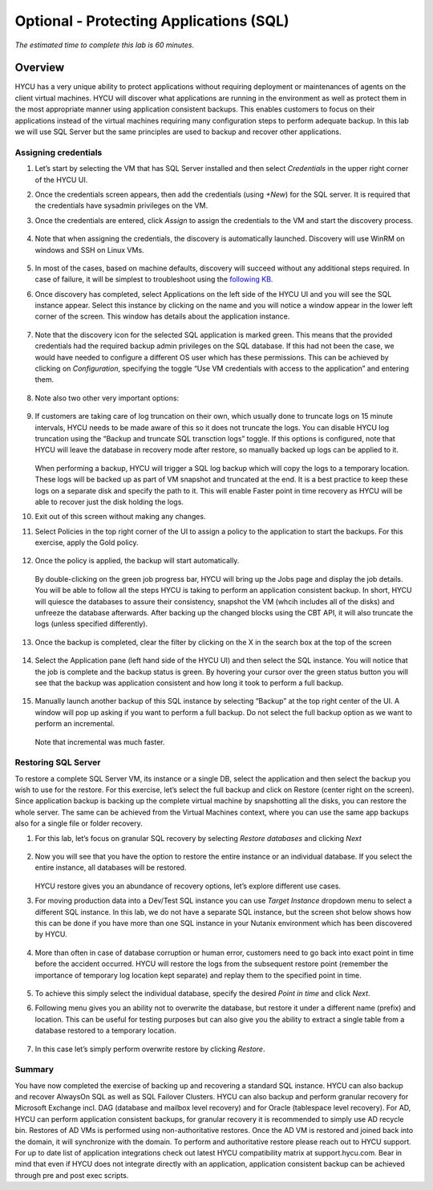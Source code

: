 .. _protectingapps:

-----------------------------------
Optional - Protecting Applications (SQL)
-----------------------------------

*The estimated time to complete this lab is 60 minutes.*

Overview
++++++++
HYCU has a very unique ability to protect applications without requiring deployment or maintenances of agents on the client virtual machines. HYCU will discover what applications are running in the environment as well as protect them in the most appropriate manner using application consistent backups. This enables customers to focus on their applications instead of the virtual machines requiring many configuration steps to perform adequate backup. In this lab we will use SQL Server but the same principles are used to backup and recover other applications.

Assigning credentials
=====================

#. Let’s start by selecting the VM that has SQL Server installed and then select *Credentials* in the upper right corner of the HYCU UI.

#. Once the credentials screen appears, then add the credentials (using *+New*) for the SQL server. It is required that the credentials have sysadmin privileges on the VM.

#. Once the credentials are entered, click *Assign* to assign the credentials to the VM and start the discovery process.

   .. figure:: images/1.png

#. Note that when assigning the credentials, the discovery is automatically launched. Discovery will use WinRM on windows and SSH on Linux VMs.

   .. figure:: images/2.png

   .. figure:: images/3.png

#. In most of the cases, based on machine defaults, discovery will succeed without any additional steps required. In case of failure, it will be simplest to troubleshoot using the `following KB <https://support.hycu.com/hc/en-us/articles/115003880025-Troubleshooting-Application-discovery-failed-Windows->`_.

#. Once discovery has completed, select Applications on the left side of the HYCU UI and you will see the SQL instance appear.  Select this instance by clicking on the name and you will notice a window appear in the lower left corner of the screen.  This window has details about the application instance.

   .. figure:: images/4.png

#. Note that the discovery icon for the selected SQL application is marked green. This means that the provided credentials had the required backup admin privileges on the SQL database. If this had not been the case, we would have needed to configure a different OS user which has these permissions. This can be achieved by clicking on *Configuration*, specifying the toggle “Use VM credentials with access to the application” and entering them.

   .. figure:: images/5.png

#. Note also two other very important options:

   .. figure:: images/6.png

#. If customers are taking care of log truncation on their own, which usually done to truncate logs on 15 minute intervals, HYCU needs to be made aware of this so it does not truncate the logs. You can disable HYCU log truncation using the “Backup and truncate SQL transction logs” toggle. If this options is configured, note that HYCU will leave the database in recovery mode after restore, so manually backed up logs can be applied to it.

   .. figure:: images/7.png

   When performing a backup, HYCU will trigger a SQL log backup which will copy the logs to a temporary location. These logs will be backed up as part of VM snapshot and truncated at the end. It is a best practice to keep these logs on a separate disk and specify the path to it. This will enable Faster point in time recovery as HYCU will be able to recover just the disk holding the logs.

#. Exit out of this screen without making any changes.

#. Select Policies in the top right corner of the UI to assign a policy to the application to start the backups.  For this exercise, apply the Gold policy.

   .. figure:: images/8.png

#. Once the policy is applied, the backup will start automatically.

   .. figure:: images/9.png

   By double-clicking on the green job progress bar, HYCU will bring up the Jobs page and display the job details.  You will be able to follow all the steps HYCU is taking to perform an application consistent backup. In short, HYCU will quiesce the databases to assure their consistency, snapshot the VM (whcih includes all of the disks) and unfreeze the database afterwards. After backing up the changed blocks using the CBT API, it will also truncate the logs (unless specified differently).

   .. figure:: images/10.png

#. Once the backup is completed, clear the filter by clicking on the X in the search box at the top of the screen

   .. figure:: images/11.png

#. Select the Application pane (left hand side of the HYCU UI) and then select the SQL instance.  You will notice that the job is complete and the backup status is green.  By hovering your cursor over the green status button you will see that the backup was application consistent and how long it took to perform a full backup.

   .. figure:: images/12.png

#. Manually launch another backup of this SQL instance by selecting “Backup” at the top right center of the UI.  A window will pop up asking if you want to perform a full backup.  Do not select the full backup option as we want to perform an incremental.

   .. figure:: images/13.png

   Note that incremental was much faster.

Restoring SQL Server
====================
To restore a complete SQL Server VM, its instance or a single DB, select the application and then select the backup you wish to use for the restore.  For this exercise, let’s select the full backup and click on Restore (center right on the screen). Since application backup is backing up the complete virtual machine by snapshotting all the disks, you can restore the whole server. The same can be achieved from the Virtual Machines context, where you can use the same app backups also for a single file or folder recovery.

#. For this lab, let’s focus on granular SQL recovery by selecting *Restore databases* and clicking *Next*

   .. figure:: images/14.png

   .. figure:: images/15.png

#. Now you will see that you have the option to restore the entire instance or an individual database.  If you select the entire instance, all databases will be restored.

   .. figure:: images/16.png

   HYCU restore gives you an abundance of recovery options, let’s explore different use cases.

#. For moving production data into a Dev/Test SQL instance you can use *Target Instance* dropdown menu to select a different SQL instance.  In this lab, we do not have a separate SQL instance, but the screen shot below shows how this can be done if you have more than one SQL instance in your Nutanix environment which has been discovered by HYCU.

   .. figure:: images/17.png

#. More than often in case of database corruption or human error, customers need to go back into exact point in time before the accident occurred. HYCU will restore the logs from the subsequent restore point (remember the importance of temporary log location kept separate) and replay them to the specified point in time.

   .. figure:: images/18.png

#. To achieve this simply select the individual database, specify the desired *Point in time* and click *Next*.

#. Following menu gives you an ability not to overwrite the database, but restore it under a different name (prefix) and location. This can be useful for testing purposes but can also give you the ability to extract a single table from a database restored to a temporary location.

   .. figure:: images/19.png

#. In this case let’s simply perform overwrite restore by clicking *Restore*.

Summary
=======
You have now completed the exercise of backing up and recovering a standard SQL instance.  HYCU can also backup and recover AlwaysOn SQL as well as SQL Failover Clusters.
HYCU can also backup and perform granular recovery for Microsoft Exchange incl. DAG (database and mailbox level recovery) and for Oracle (tablespace level recovery).
For AD, HYCU can perform application consistent backups, for granular recovery it is recommended to simply use AD recycle bin.  Restores of AD VMs is performed using non-authoritative restores.  Once the AD VM is restored and joined back into the domain, it will synchronize with the domain.  To perform and authoritative restore please reach out to HYCU support.
For up to date list of application integrations check out latest HYCU compatibility matrix at support.hycu.com. Bear in mind that even if HYCU does not integrate directly with an application, application consistent backup can be achieved through pre and post exec scripts.
